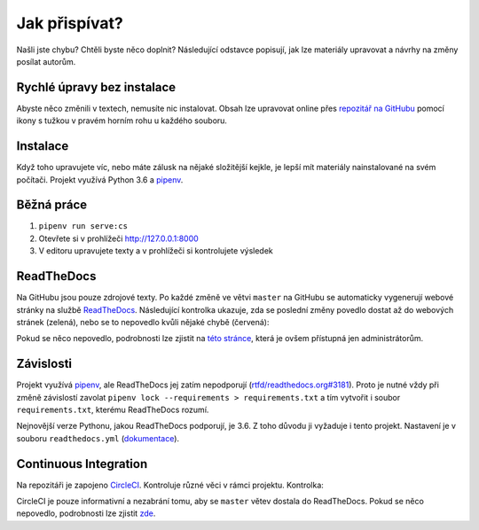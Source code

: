 .. _jak-prispivat:

Jak přispívat?
==============

Našli jste chybu? Chtěli byste něco doplnit? Následující odstavce
popisují, jak lze materiály upravovat a návrhy na změny posílat autorům.

Rychlé úpravy bez instalace
---------------------------

Abyste něco změnili v textech, nemusíte nic instalovat. Obsah lze upravovat online přes `repozitář na GitHubu <https://github.com/honzajavorek/cojeapi>`__ pomocí ikony s tužkou v pravém horním rohu u každého souboru.

Instalace
---------

Když toho upravujete víc, nebo máte zálusk na nějaké složitější kejkle, je lepší mít materiály nainstalované na svém počítači. Projekt využívá Python 3.6 a `pipenv <https://docs.pipenv.org/>`__.

.. tabs::

    .. group-tab:: Standardní instalace

        #. Nainstalujte si Python 3.6
        #. ``git clone ...``
        #. ``pipenv install --dev``

    .. group-tab:: macOS

        Na macOS je problém sehnat Python 3.6, `Homebrew <https://brew.sh/>`__ vám totiž pomocí ``brew install python3`` nainstaluje novější verzi. Použijte `pyenv <https://github.com/pyenv/pyenv>`__:

        1. ``brew install pyenv``
        2. ``pyenv install 3.6.6``

        Potom pokračujte jako ve standardní instalaci, akorát je třeba napovědět, který Python chcete použít:

        3. ``git clone ...``
        4. ``pipenv install --dev --python="$(pyenv root)/versions/3.6.6/bin/python"``

Běžná práce
-----------

#. ``pipenv run serve:cs``
#. Otevřete si v prohlížeči `<http://127.0.0.1:8000>`__
#. V editoru upravujete texty a v prohlížeči si kontrolujete výsledek

ReadTheDocs
-----------

Na GitHubu jsou pouze zdrojové texty. Po každé změně ve větvi ``master`` na GitHubu se automaticky vygenerují webové stránky na službě `ReadTheDocs <https://cojeapi.readthedocs.io/>`__. Následující kontrolka ukazuje, zda se poslední změny povedlo dostat až do webových stránek (zelená), nebo se to nepovedlo kvůli nějaké chybě (červená):

.. image:: https://readthedocs.org/projects/cojeapi/badge/?version=latest
    :target: https://readthedocs.org/projects/cojeapi/builds/
    :alt: Documentation Status

Pokud se něco nepovedlo, podrobnosti lze zjistit na `této stránce <https://readthedocs.org/projects/cojeapi/builds/>`__, která je ovšem přístupná jen administrátorům.

Závislosti
----------

Projekt využívá `pipenv <https://docs.pipenv.org/>`__, ale ReadTheDocs jej zatím nepodporují (`rtfd/readthedocs.org#3181 <https://github.com/rtfd/readthedocs.org/issues/3181>`__). Proto je nutné vždy při změně závislostí zavolat ``pipenv lock --requirements > requirements.txt`` a tím vytvořit i soubor ``requirements.txt``, kterému ReadTheDocs rozumí.

Nejnovější verze Pythonu, jakou ReadTheDocs podporují, je 3.6. Z toho důvodu
ji vyžaduje i tento projekt. Nastavení je v souboru ``readthedocs.yml`` (`dokumentace <https://docs.readthedocs.io/en/latest/yaml-config.html>`__).

Continuous Integration
----------------------

Na repozitáři je zapojeno `CircleCI <https://circleci.com>`__. Kontroluje různé věci v rámci projektu. Kontrolka:

.. image:: https://circleci.com/gh/honzajavorek/cojeapi/tree/master.svg?style=svg
    :target: https://circleci.com/gh/honzajavorek/cojeapi/tree/master
    :alt: Continuous Integration Status

CircleCI je pouze informativní a nezabrání tomu, aby se ``master`` větev
dostala do ReadTheDocs. Pokud se něco nepovedlo, podrobnosti lze zjistit `zde <https://circleci.com/gh/honzajavorek/cojeapi>`__.
